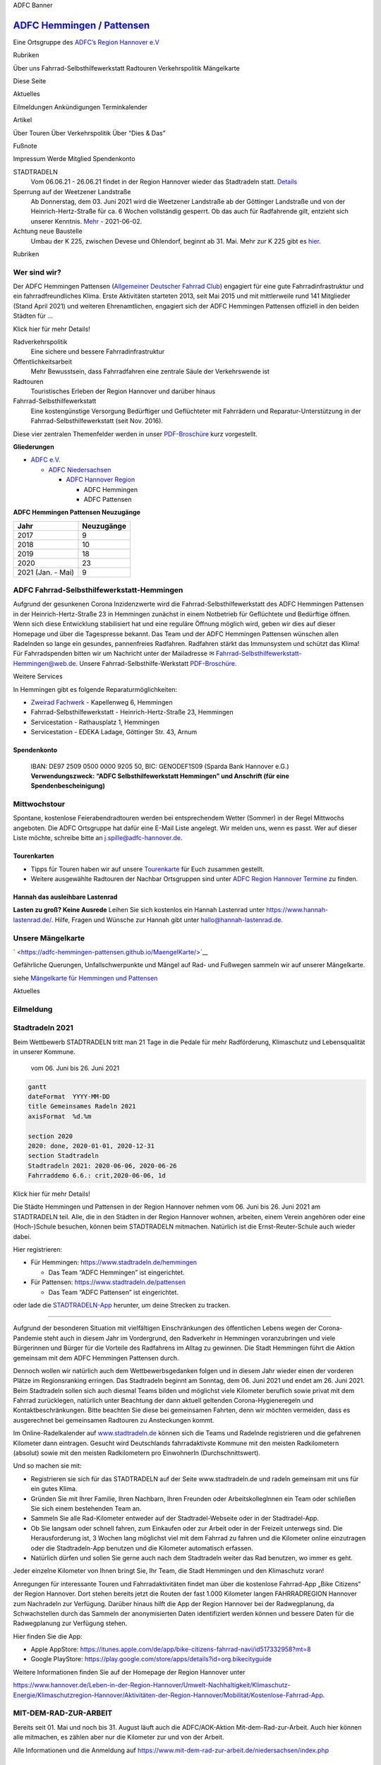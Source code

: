 .. raw:: html

   <script src="https://cdn.jsdelivr.net/npm/mermaid/dist/mermaid.min.js"></script>

.. raw:: html

   <script>mermaid.initialize({startOnLoad:true});</script>

.. raw:: html

   <iframe src="bannerSozi\bannerAnimated.sozi.html" width="100%" height="90" frameBorder="0">

ADFC Banner

.. raw:: html

   </iframe>

`ADFC Hemmingen / Pattensen <https://adfc-hemmingen-pattensen.github.io/>`__
============================================================================

Eine Ortsgruppe des `ADFC’s Region Hannover
e.V <https://hannover-region.adfc.de/>`__

.. raw:: html

   <div id="firstTable">

.. raw:: html

   <table style="width:100%" >

.. raw:: html

   <tbody>

.. raw:: html

   <tr>

.. raw:: html

   <td>

.. raw:: html

   <button style="background-color:#EE7F00; color:#FFFFFF" onclick="location.href=&#39;#rubriken&#39;" type="button">

Rubriken

.. raw:: html

   </button>

.. raw:: html

   </td>

.. raw:: html

   <td>

Über uns Fahrrad-Selbsthilfewerkstatt Radtouren Verkehrspolitik
Mängelkarte

.. raw:: html

   </td>

.. raw:: html

   <td rowspan="4" align="center">

Diese Seite

.. raw:: html

   </td>

.. raw:: html

   </tr>

.. raw:: html

   <tr>

.. raw:: html

   <td>

.. raw:: html

   <button style="background-color:#EE7F00; color:#FFFFFF" onclick="location.href=&#39;#aktuelles&#39;" type="button">

Aktuelles

.. raw:: html

   </button>

.. raw:: html

   </td>

.. raw:: html

   <td>

Eilmeldungen Ankündigungen Terminkalender

.. raw:: html

   </tr>

.. raw:: html

   <tr>

.. raw:: html

   <td>

.. raw:: html

   <button style="background-color:#EE7F00; color:#FFFFFF" onclick="location.href=&#39;#artikel&#39;" type="button">

Artikel

.. raw:: html

   </button>

.. raw:: html

   </td>

.. raw:: html

   <td>

Über Touren Über Verkehrspolitik Über “Dies & Das”

.. raw:: html

   </td>

.. raw:: html

   </tr>

.. raw:: html

   <tr>

.. raw:: html

   <td>

.. raw:: html

   <button style="background-color:#EE7F00; color:#FFFFFF" onclick="location.href=&#39;#footer&#39;" type="button">

Fußnote

.. raw:: html

   </button>

.. raw:: html

   </td>

.. raw:: html

   <td>

Impressum Werde Mitglied Spendenkonto

.. raw:: html

   </td>

.. raw:: html

   </tr>

.. raw:: html

   </tbody>

.. raw:: html

   </table>

.. raw:: html

   </div>

STADTRADELN
   Vom 06.06.21 - 26.06.21 findet in der Region Hannover wieder das
   Stadtradeln statt. `Details <#stadtradeln-2021>`__
Sperrung auf der Weetzener Landstraße
   Ab Donnerstag, dem 03. Juni 2021 wird die Weetzener Landstraße ab der
   Göttinger Landstraße und von der Heinrich-Hertz-Straße für ca. 6
   Wochen vollständig gesperrt. Ob das auch für Radfahrende gilt,
   entzieht sich unserer Kenntnis.
   `Mehr <https://www.stadthemmingen.de/portal/meldungen/sperrung-auf-der-weetzener-landstrasse-907000947-22500.html?rubrik=907000001>`__
   - 2021-06-02.
Achtung neue Baustelle
   Umbau der K 225, zwischen Devese und Ohlendorf, beginnt ab 31. Mai.
   Mehr zur K 225 gibt es
   `hier <#k-225-wird-nach-115-jahren-wieder-feldweg>`__.

.. raw:: html

   <!-- 2021-05-30-Sun -->

.. raw:: html

   <!-- =====================================================================
        Rubriken
        ===================================================================== -->

.. raw:: html

   <table id="rubriken" style="width:100%" border="0" cellspacing="0" cellpadding="0">

.. raw:: html

   <tr>

.. raw:: html

   <td style="background-color:#EE7F00; color:#FFFFFF">

Rubriken

.. raw:: html

   </td>

.. raw:: html

   </tr>

.. raw:: html

   </table>

Wer sind wir?
-------------

Der ADFC Hemmingen Pattensen (`Allgemeiner Deutscher Fahrrad
Club <https://www.adfc.de/>`__) engagiert für eine gute
Fahrradinfrastruktur und ein fahrradfreundliches Klima. Erste
Aktivitäten starteten 2013, seit Mai 2015 und mit mittlerweile rund 141
Mitglieder (Stand April 2021) und weiteren Ehrenamtlichen, engagiert
sich der ADFC Hemmingen Pattensen offiziell in den beiden Städten für …

.. raw:: html

   <details>

.. raw:: html

   <summary>

Klick hier für mehr Details!

.. raw:: html

   </summary>

Radverkehrspolitik
   Eine sichere und bessere Fahrradinfrastruktur
Öffentlichkeitsarbeit
   Mehr Bewusstsein, dass Fahrradfahren eine zentrale Säule der
   Verkehrswende ist
Radtouren
   Touristisches Erleben der Region Hannover und darüber hinaus
Fahrrad-Selbsthilfewerkstatt
   Eine kostengünstige Versorgung Bedürftiger und Geflüchteter mit
   Fahrrädern und Reparatur-Unterstützung in der
   Fahrrad-Selbsthilfewerkstatt (seit Nov. 2016).

Diese vier zentralen Themenfelder werden in unser
`PDF-Broschüre <pdf\190117%20ADFC%20Hemmingen-Pattensen%20Profil.pdf>`__
kurz vorgestellt.

**Gliederungen**

-  `ADFC e.V. <https://www.adfc.de/>`__

   -  `ADFC Niedersachsen <https://www.adfc-niedersachsen.de/>`__

      -  `ADFC Hannover Region <https://hannover-region.adfc.de/>`__

         -  ADFC Hemmingen
         -  ADFC Pattensen

**ADFC Hemmingen Pattensen Neuzugänge**

================= ==========
Jahr              Neuzugänge
================= ==========
2017              9
2018              10
2019              18
2020              23
2021 (Jan. - Mai) 9
================= ==========

.. raw:: html

   </details>

ADFC Fahrrad-Selbsthilfewerkstatt-Hemmingen
-------------------------------------------

.. raw:: html

   <!-- **Die Fahrrad-Selbsthilfe-Werkstatt (FSW)** des ADFC Hemmingen/Pattensen in der Heinrich-Hertz-Straße 23 in Hemmingen hat jeden **Dienstag von 17:30 bis 19:00** geöffnet.-->

Aufgrund der gesunkenen Corona Inzidenzwerte wird die
Fahrrad-Selbsthilfewerkstatt des ADFC Hemmingen Pattensen in der
Heinrich-Hertz-Straße 23 in Hemmingen zunächst in einem Notbetrieb für
Geflüchtete und Bedürftige öffnen. Wenn sich diese Entwicklung
stabilisiert hat und eine reguläre Öffnung möglich wird, geben wir dies
auf dieser Homepage und über die Tagespresse bekannt. Das Team und der
ADFC Hemmingen Pattensen wünschen allen Radelnden so lange ein gesundes,
pannenfreies Radfahren. Radfahren stärkt das Immunsystem und schützt das
Klima! Für Fahrradspenden bitten wir um Nachricht unter der Mailadresse
✉ Fahrrad-Selbsthilfewerkstatt-Hemmingen@web.de. Unsere
Fahrrad-Selbsthilfe-Werkstatt
`PDF-Broschüre <pdf\191017%20ADFC%20Fahrrad-Selbsthilfe-Werkstatt%20Hemmingen.pdf>`__.

.. raw:: html

   <details>

.. raw:: html

   <summary>

Weitere Services

.. raw:: html

   </summary>

In Hemmingen gibt es folgende Reparaturmöglichkeiten:

-  `Zweirad Fachwerk <https://www.zweirad-fachwerk.de/>`__ - Kapellenweg
   6, Hemmingen
-  Fahrrad-Selbsthilfewerkstatt - Heinrich-Hertz-Straße 23, Hemmingen
-  Servicestation - Rathausplatz 1, Hemmingen
-  Servicestation - EDEKA Ladage, Göttinger Str. 43, Arnum

Spendenkonto
~~~~~~~~~~~~

   IBAN: DE97 2509 0500 0000 9205 50, BIC: GENODEF1S09 (Sparda Bank
   Hannover e.G.) **Verwendungszweck: “ADFC Selbsthilfewerkstatt
   Hemmingen” und Anschrift (für eine Spendenbescheinigung)**

.. raw:: html

   </details>

Mittwochstour
-------------

Spontane, kostenlose Feierabendradtouren werden bei entsprechendem
Wetter (Sommer) in der Regel Mittwochs angeboten. Die ADFC Ortsgruppe
hat dafür eine E-Mail Liste angelegt. Wir melden uns, wenn es passt. Wer
auf dieser Liste möchte, schreibe bitte an j.spille@adfc-hannover.de.

Tourenkarten
~~~~~~~~~~~~

-  Tipps für Touren haben wir auf unsere
   `Tourenkarte <http://adfc-hemmingen-pattensen.github.io/Touren/>`__
   für Euch zusammen gestellt.
-  Weitere ausgewählte Radtouren der Nachbar Ortsgruppen sind unter
   `ADFC Region Hannover
   Termine <https://www.adfc-hannover.de/termine/>`__ zu finden.

Hannah das ausleihbare Lastenrad
~~~~~~~~~~~~~~~~~~~~~~~~~~~~~~~~

**Lasten zu groß? Keine Ausrede** Leihen Sie sich kostenlos ein Hannah
Lastenrad unter https://www.hannah-lastenrad.de/. Hilfe, Fragen und
Wünsche zur Hannah gibt unter hallo@hannah-lastenrad.de.

Unsere Mängelkarte
------------------

` <https://adfc-hemmingen-pattensen.github.io/MaengelKarte/>`__

Gefährliche Querungen, Unfallschwerpunkte und Mängel auf Rad- und
Fußwegen sammeln wir auf unserer Mängelkarte.

siehe `Mängelkarte für Hemmingen und
Pattensen <https://adfc-hemmingen-pattensen.github.io/MaengelKarte/>`__

.. container::

.. raw:: html

   <!-- =====================================================================
        Aktuelles
        ===================================================================== -->

.. raw:: html

   <table id="aktuelles" style="width:100%" border="0" cellspacing="0" cellpadding="0">

.. raw:: html

   <tr>

.. raw:: html

   <td style="background-color:#EE7F00; color:#FFFFFF">

Aktuelles

.. raw:: html

   </td>

.. raw:: html

   </tr>

.. raw:: html

   </table>

Eilmeldung
----------

.. container:: holder

   .. raw:: html

      <iframe width="100%" height="100%" src="https://hackmd.io/U-6kWHTpRAyp9glY_QNyKg?view&quot;" frameborder="1">

   .. raw:: html

      </iframe>

   .. container::

   .. container::

Stadtradeln 2021
----------------

.. image:: https://i.imgur.com/yj8BefA.jpg

Beim Wettbewerb STADTRADELN tritt man 21 Tage in die Pedale für mehr
Radförderung, Klimaschutz und Lebensqualität in unserer Kommune.

   vom 06. Juni bis 26. Juni 2021

.. code:: mermaid

   gantt
   dateFormat  YYYY-MM-DD
   title Gemeinsames Radeln 2021
   axisFormat  %d.%m

   section 2020
   2020: done, 2020-01-01, 2020-12-31
   section Stadtradeln
   Stadtradeln 2021: 2020-06-06, 2020-06-26
   Fahrraddemo 6.6.: crit,2020-06-06, 1d 

.. raw:: html

   <details>

.. raw:: html

   <summary>

Klick hier für mehr Details!

.. raw:: html

   </summary>

Die Städte Hemmingen und Pattensen in der Region Hannover nehmen vom 06.
Juni bis 26. Juni 2021 am STADTRADELN teil. Alle, die in den Städten in
der Region Hannover wohnen, arbeiten, einem Verein angehören oder eine
(Hoch-)Schule besuchen, können beim STADTRADELN mitmachen. Natürlich ist
die Ernst-Reuter-Schule auch wieder dabei.

Hier registrieren:

-  Für Hemmingen: https://www.stadtradeln.de/hemmingen

   -  Das Team “ADFC Hemmingen” ist eingerichtet.

-  Für Pattensen: https://www.stadtradeln.de/pattensen

   -  Das Team “ADFC Pattensen” ist eingerichtet.

oder lade die `STADTRADELN-App <https://www.stadtradeln.de/app>`__
herunter, um deine Strecken zu tracken.

--------------

Aufgrund der besonderen Situation mit vielfältigen Einschränkungen des
öffentlichen Lebens wegen der Corona-Pandemie steht auch in diesem Jahr
im Vordergrund, den Radverkehr in Hemmingen voranzubringen und viele
Bürgerinnen und Bürger für die Vorteile des Radfahrens im Alltag zu
gewinnen. Die Stadt Hemmingen führt die Aktion gemeinsam mit dem ADFC
Hemmingen Pattensen durch.

Dennoch wollen wir natürlich auch dem Wettbewerbsgedanken folgen und in
diesem Jahr wieder einen der vorderen Plätze im Regionsranking erringen.
Das Stadtradeln beginnt am Sonntag, dem 06. Juni 2021 und endet am 26.
Juni 2021. Beim Stadtradeln sollen sich auch diesmal Teams bilden und
möglichst viele Kilometer beruflich sowie privat mit dem Fahrrad
zurücklegen, natürlich unter Beachtung der dann aktuell geltenden
Corona-Hygieneregeln und Kontaktbeschränkungen. Bitte beachten Sie diese
bei gemeinsamen Fahrten, denn wir möchten vermeiden, dass es
ausgerechnet bei gemeinsamen Radtouren zu Ansteckungen kommt.

Im Online-Radelkalender auf `www.stadtradeln.de <www.stadtradeln.de>`__
können sich die Teams und Radelnde registrieren und die gefahrenen
Kilometer dann eintragen. Gesucht wird Deutschlands fahrradaktivste
Kommune mit den meisten Radkilometern (absolut) sowie mit den meisten
Radkilometern pro EinwohnerIn (Durchschnittswert).

Und so machen sie mit:

-  Registrieren sie sich für das STADTRADELN auf der Seite
   www.stadtradeln.de und radeln gemeinsam mit uns für ein gutes Klima.
-  Gründen Sie mit Ihrer Familie, Ihren Nachbarn, Ihren Freunden oder
   ArbeitskollegInnen ein Team oder schließen Sie sich einem bestehenden
   Team an.
-  Sammeln Sie alle Rad-Kilometer entweder auf der Stadtradel-Webseite
   oder in der Stadtradel-App.
-  Ob Sie langsam oder schnell fahren, zum Einkaufen oder zur Arbeit
   oder in der Freizeit unterwegs sind. Die Herausforderung ist, 3
   Wochen lang möglichst viel mit dem Fahrrad zu fahren und die
   Kilometer online einzutragen oder die Stadtradeln-App benutzen und
   die Kilometer automatisch erfassen.
-  Natürlich dürfen und sollen Sie gerne auch nach dem Stadtradeln
   weiter das Rad benutzen, wo immer es geht.

Jeder einzelne Kilometer von Ihnen bringt Sie, Ihr Team, die Stadt
Hemmingen und den Klimaschutz voran!

Anregungen für interessante Touren und Fahrradaktivitäten findet man
über die kostenlose Fahrrad-App „Bike Citizens“ der Region Hannover.
Dort stehen bereits jetzt die Routen der fast 1.000 Kilometer langen
FAHRRADREGION Hannover zum Nachradeln zur Verfügung. Darüber hinaus
hilft die App der Region Hannover bei der Radwegplanung, da
Schwachstellen durch das Sammeln der anonymisierten Daten identifiziert
werden können und bessere Daten für die Radwegplanung zur Verfügung
stehen.

Hier finden Sie die App:

-  Apple AppStore:
   https://itunes.apple.com/de/app/bike-citizens-fahrrad-navi/id517332958?mt=8
-  Google PlayStore:
   https://play.google.com/store/apps/details?id=org.bikecityguide

Weitere Informationen finden Sie auf der Homepage der Region Hannover
unter

`https://www.hannover.de/Leben-in-der-Region-Hannover/Umwelt-Nachhaltigkeit/Klimaschutz-Energie/Klimaschutzregion-Hannover/Aktivitäten-der-Region-Hannover/Mobilität/Kostenlose-Fahrrad-App <https://www.hannover.de/Leben-in-der-Region-Hannover/Umwelt-Nachhaltigkeit/Klimaschutz-Energie/Klimaschutzregion-Hannover/Aktivitäten-der-Region-Hannover/Mobilität/Kostenlose-Fahrrad-App>`__.

.. raw:: html

   </details>

MIT-DEM-RAD-ZUR-ARBEIT
----------------------

Bereits seit 01. Mai und noch bis 31. August läuft auch die
ADFC/AOK-Aktion Mit-dem-Rad-zur-Arbeit. Auch hier können alle mitmachen,
es zählen aber nur die Kilometer zur und von der Arbeit.

Alle Informationen und die Anmeldung auf
https://www.mit-dem-rad-zur-arbeit.de/niedersachsen/index.php

Ein Jahr zum Einstiegspreis
---------------------------

| Aktuell erhalten Sie für begrenzte Zeit unsere Jahresmitgliedschaft
  für nur 19,50 € (regulär 56 €) im ersten Jahr!
| Hier geht es zur
  `Anmeldung <https://www.adfc.de/sei-dabei/einstiegsmitgliedschaft>`__.

.. raw:: html

   <details>

.. raw:: html

   <summary>

Klick hier für mehr Details!

.. raw:: html

   </summary>

Sie erhalten das komplette Vorteilpaket inklusive Pannenhilfe,
Haftpflicht/Rechtsschutz und Radwelt-Magazin für 12 Monate. Das Angebot
gilt auch für Familien- und Haushaltsmitgliedschaften (regulär 68 €).
Voraussetzung für Familien- und Haushaltsmitgliedschaften ist ein
gemeinsamer Wohnsitz. Die Mitgliedschaft wird unbefristet abgeschlossen,
ist aber jederzeit ohne Frist zum Ende des laufenden Beitragsjahres
kündbar.

Mit Ihrer Mitgliedschaft unterstützen Sie den ADFC in ganz Deutschland -
für lebenswerte Städte und eine echte Verkehrswende mit dem Fahrrad im
Mittelpunkt.

.. raw:: html

   </details>

Termine
-------

.. raw:: html

   <p>

**Vollbildanzeige** - Ein Service von `Teamup Solutions AG in
Zurich <https://www.teamup.com/>`__

.. raw:: html

   </p>

.. container:: holder

   .. raw:: html

      <iframe width="100%" height="100%" src="https://teamup.com/ksju1rrabvbvttzec9" frameborder="1">

   .. raw:: html

      </iframe>

.. raw:: html

   <!-- =====================================================================
        Artikel
        ===================================================================== -->

.. raw:: html

   <table id="artikel" style="width:100%" border="0" cellspacing="0" cellpadding="0">

.. raw:: html

   <tr>

.. raw:: html

   <td style="background-color:#EE7F00; color:#FFFFFF">

Artikel

.. raw:: html

   </td>

.. raw:: html

   </tr>

.. raw:: html

   </table>

..

   Hier kommt eine kurze Übersicht der Themen, die uns in letzter Zeit
   beschäftigt haben. Solltet Ihr Euch zusätzliche Inhalte wünschen,
   oder wollt Ihr Lob oder Verbesserungspotential loswerden, dann freuen
   wir uns über einen kurzen Kommentar an j.spille@adfc-hannover.de.

Technische Sachbearbeitung für Planung von Radverkehrsanlagen (m/w/d)
---------------------------------------------------------------------

.. raw:: html

   <!-- 29. Mai 2021 bis Bewerbungsfrist: 20.06.2021 -->

Die Entwicklung der Radverkehrsanlagen liegt Ihnen am Herzen und Sie
möchten einen großen Beitrag für die Allgemeinheit der Stadt Langenhagen
leisten? Dann bewerben Sie sich gerne in Langenhagen!

Infos unter
`www.arbeiten-in-langenhagen.de <https://www.arbeiten-in-langenhagen.de/bewerbung/beschreibung-900000235-30890.html>`__.
Bewerbungsfrist: 20.06.2021.

Tour de Verkehrswende – wir bringen Paris nach Berlin
-----------------------------------------------------

.. raw:: html

   <!-- 29. Mai 2021  -->

..

   In 11 Etappen mit dem Rad durch Deutschland

Vom 22. August bis zum 2. September zeigen Aktivist*innen von Changing
Cities mit einer Fahrraddemo von Essen nach Berlin, dass die
Verkehrswende möglich und machbar ist. Als Teil der bundesweiten
Protestaktion Ohne Kerosin nach Berlin werden Hunderte von
Radfahrer*innen in Deutschland unterwegs sein.

.. raw:: html

   <details>

.. raw:: html

   <summary>

Klick hier für mehr Details!

.. raw:: html

   </summary>

Pünktlich zum Bundestagswahlkampf 2021 fahren wir in 11 Etappen mit dem
Rad nach Berlin und setzen die Themen Mobilität und Klimaschutz auf die
bundespolitische Agenda. Die „Tour de Verkehrswende“ fährt unter dem
Motto „Wir bringen Paris nach Berlin“, denn die Politik der pariser
Bürgermeisterin Anne Hidalgo zeigt: Die klima- und menschenfreundliche
Verkehrswende ist politisch möglich und praktisch umsetzbar. Seit 2014
wird die französische Hauptstadt in großen Teilen nachhaltig
umgestaltet. Um die Feinstaub- und Lärmbelastung zu reduzieren und die
Lebensqualität der Menschen zu verbessern, wird der Ausbau von Fuß- und
Radwegen deutlich vorangetrieben und große Bereiche des Zentrums für
Menschen geöffnet und für den Autoverkehr gesperrt.

„Auch für deutsche Städte und Gemeinden fordern wir einen solchen
Strukturwandel in der Mobilitätspolitik. Weil die Zukunft dem Fuß- und
Radverkehr sowie dem ÖPNV gehört. Denn auch in Deutschland gilt: Mit dem
Fahrrad lassen sich Wahlen gewinnen,” sagt Ragnhild Sørensen von
Changing Cities.

Die Forderungen der #TourDeVerkehrswende an die nächste Bundesregierung

1) Vorrang des Umweltverbundes: Grundlegende Flächenumverteilung mit
   Ausbau des ÖPNV und des bundesweiten Fuß- und Radverkehrsnetzes
2) Klare, konsequente und sofortige Maßnahmen zur deutlichen Reduktion
   des motorisierten Individualverkehrs (MIV). Ziel: Halbierung der Kfz
   bis 2030.
3) Sofortiger und konsequenter Abbau der finanziellen und gesetzlichen
   Privilegien für den MIV
4) Moratorium für den Bundesverkehrswegeplan

Die 600 km lange Tour trägt die Pariser Botschaft auch durch Städte, die
Fuß- und Radentscheide auf die Beine gestellt haben. Entlang der Strecke
gibt es Treffen mit Initiativen, Organisationen, und Politiker*innen,
denen eine klimaverträgliche Verkehrswende ein Anliegen ist. Im Fokus
steht der Austausch mit Menschen, die von den Fehlern und Versäumnissen
der Verkehrspolitik am stärksten betroffen sind. An den Etappenzielen
werden gemeinsam mit Unterstützer*innen Aktionen zur Klima- und
Verkehrswende stattfinden.

Aufgrund der Pandemie-Lage wird es ein umfassendes Hygienekonzept geben.
Alle Veranstaltungen, sowie Übernachtungen finden draußen und mit
Abstand und Maske statt.

::

   ROUTE

   Die Etappen der #TourDeVerkehrswende im August 2021:
   22.8. Essen – Marl – Haltern am See (40 km)
   23.8. Haltern am See – Dülmen – Münster (45 km)
   24.8. Münster – Bielefeld (75 km)
   25.8. Bielefeld – Rinteln (50 km)
   26.8. Rinteln – Hannover (60 km)
   28.8. Hannover – Braunschweig (70 km)
   29.8. Braunschweig – Helmstedt (40 km)
   30.8. Helmstedt – Magdeburg (50 km)
   31.8. Magdeburg – Brandenburg an der Havel (85 km)
   1.9. Brandenburg an der Havel – Werder – Potsdam (65 km)
   2.9. Potsdam – Berlin (35 km)

.. raw:: html

   </details>

Fahrradhelm
-----------

**Tragen Sie grundsätzlich einen Helm**, wenn sie im Straßenverkehr
fahren?

Besser ist es. Eine Untersuchung der Deutschen Gesellschaft für
Unfallchirurgie ergab 2017, dass es bei rund 25 Prozent aller
Fahrradunfälle Kopfverletzungen gibt.

Verkehrsrecht für Radfahrende |image1|
--------------------------------------

Das Fahrrad ist ein Fahrzeug – und Radfahrende sind Fahrzeugführende mit
allen Rechten und Pflichten. Deshalb gelten zunächst die allgemeinen
Regeln für den Fahrzeugverkehr. Auf diese Regeln geht der folgende
Beitrag nur ein, wenn sie besondere Bedeutung für Radfahrende haben.
Außerdem enthält die Straßenverkehrs-Ordnung (StVO) Vorschriften
speziell für den Radverkehr. Um diese Vorschriften, ihre Beachtung und
mögliche Konflikte soll es hier vor allem gehen.

`Verkehrsrecht_fuer_Radfahrende als
PDF <pdf/Verkehrsrecht_fuer_Radfahrende_6.20-1.pdf>`__

Video zum neuen Verkehrsrecht
~~~~~~~~~~~~~~~~~~~~~~~~~~~~~

ARD hr-Fernsehen `Sicherheit auf Radwegen - was bringen die neuen
Regeln <https://www.ardmediathek.de/ard/video/alles-wissen/sicherheit-auf-radwegen-was-bringen-die-neuen-regeln/hr-fernsehen/Y3JpZDovL2hyLW9ubGluZS8xMDg2MDY/>`__

Sei kein Geisterradler
----------------------

.. image:: img/geisterradler.png

Nach einer Studie der Bundesanstalt für Straßenwesen (BASt 2015) fahren
bis zu 20 % der Rad fahrenden auf Radwegen entgegen der vorgesehenen
Fahrtrichtung. Dieses sogenannte „Geisterradeln“, also das regelwidrige
Linksfahren, gehört zu den Hauptursachen der Unfälle, die durch den
Radverkehr selbst verursacht werden.

https://www.geisterradeln.de/

Stärkung des Radverkehrs
------------------------

.. raw:: html

   <!-- 2019-08-15-Do.-->

StVO Novelle. Das Bundesministerium für Verkehr und digitale
Infrastruktur plant eine `Stärkung des
Radverkehrs <https://www.bmvi.de/SharedDocs/DE/Artikel/StV/stvo-novelle.html>`__.

Unter anderem: Mindestüberholabstand, Einschränkungen für
rechtsabbiegende Kraftfahrzeuge, Haltverbot auf Schutzstreifen,
Klarstellung zum Nebeneinanderfahren, …

.. raw:: html

   <details>

.. raw:: html

   <summary>

**Klick hier für 12 Änderungen für Radfahrende!**

.. raw:: html

   </summary>

1.  Mindestüberholabstand für Kfz: Es wird ein **Mindestüberholabstand
    von 1,5 m innerorts und von 2 m außerorts** für das Überholen von zu
    Fuß Gehenden, Radfahrenden und Elektrokleinstfahrzeugführenden durch
    Kraftfahrzeuge **festgeschrieben**. Bisher schreibt die StVO
    lediglich einen „ausreichenden Seitenabstand“ vor.
    Schrittgeschwindigkeit für rechtsabbiegende Kraftfahrzeuge über 3,5
    t

2.  Für rechtsabbiegende Kraftfahrzeuge über 3,5 t soll aus Gründen der
    Verkehrssicherheit innerorts Schrittgeschwindigkeit (7 bis 11 km/h)
    vorgeschrieben werden. Verstöße können künftig mit einem Bußgeld in
    Höhe von 70 Euro sanktioniert werden. Zudem wird ein Punkt im
    Fahreignungsregister eingetragen. Grünpfeil ausschließlich für
    Radfahrer

3.  Mit der StVO-Novelle wird die bestehende Grünpfeilregelung auch auf
    Radfahrer ausgedehnt, die aus einem Radfahrstreifen oder baulich
    angelegten Radweg heraus rechts abbiegen wollen. Außerdem wird ein
    gesonderter Grünpfeil, der allein für Radfahrer gilt, eingeführt.

4.  **Generelles Haltverbot auf Schutzstreifen**: Schutzstreifen für den
    Radverkehr trennen den Rad- und den Autoverkehr mit einer
    gestrichelten weißen Linie (Zeichen 295 der StVO). Autos dürfen dort
    zwar nicht parken, aber bislang noch bis zu drei Minuten halten.
    Dies führt vielfach dazu, dass die Radfahrenden Schutzstreifen nicht
    durchgängig nutzen können, weil ihnen haltende Autos den Weg
    versperren. Deshalb wollen wir dort ein generelles Haltverbot
    einführen. Einrichtung von Fahrradzonen

5.  Analog zu den Tempo 30-Zonen sollen in Zukunft auch Fahrradzonen
    angeordnet werden können. Die Regelung soll sich an den Regeln für
    Fahrradstraßen orientieren: Für den Fahrverkehr gilt eine
    Höchstgeschwindigkeit von 30 km/h. Der Radverkehr darf weder
    gefährdet noch behindert werden. Auch Elektrokleinstfahrzeuge sollen
    hier künftig fahren dürfen.

6.  Klarstellung zum Nebeneinanderfahren von Radfahrenden: **Das
    Nebeneinanderfahren von Radfahrenden ist ausdrücklich erlaubt, wenn
    der Verkehr dadurch nicht behindert wird**. Die bisherige
    Formulierung in der StVO stellt das Hintereinanderfahren in den
    Vordergrund und kann daher missverstanden werden.

7.  Ausweitung des Parkverbots vor Kreuzungen und Einmündungsbereichen:
    Das Parken vor Kreuzungen und Einmündungen soll in einem Abstand von
    bis zu je 8 m von den Schnittpunkten der Fahrbahnkanten oder bis zu
    je 5 m vom Beginn der Eckausrundung verboten werden, wenn ein
    straßenbegleitenderbaulicher Radweg vorhanden ist, der als
    benutzungspflichtig oder mit Radsinnbildgekennzeichnet ist.
    Hierdurch soll die Sicht zwischen Straße und Radweg verbessert und
    dadurch die Sicherheit von Radfahrenden erhöht werden.

8.  Vereinfachung für Lastenfahrräder: Um speziell für Lastenfahrräder
    Parkflächen und Ladezonen vorhalten zu können, führen wir ein
    spezielles Sinnbild „Lastenfahrrad“ ein, das die zuständigen
    Straßenverkehrsbehörden nutzen können.

9.  Verkehrszeichen Radschnellwege: Das Verkehrszeichen „Radschnellweg“
    soll in die StVO aufgenommen werden, um die Kennzeichnung von
    Radschnellwegen auch unabhängig von der Fahrbahnbeschaffenheit wie
    z. B. auf sandigem Untergrund möglich zu machen.

10. | Überholverbot von Radfahrenden: Mit der Einführung eines neuen
      Verkehrszeichens sollen die zuständigen Straßenverkehrsbehörden in
      Zukunft ein Überholverbot von einspurigen Fahrzeugen (u. a.
      Fahrrädern) für mehrspurige Kraftfahrzeuge z. B. an Engstellen
      anordnen können.
    | |Überholverbot von Radfahrenden|

11. Erweiterung der Erprobungsklausel: Die bestehende Klausel für
    zeitlich und örtlich begrenzte Anordnungen zur Erprobung
    verkehrsregelnder oder sichernder Maßnahmen soll künftig unabhängig
    von einer Gefahrenlage Modellversuche ermöglichen, um den
    Handlungsspielraum der zuständigen Straßenverkehrsbehörden zu
    erweitern. Solche Modellversuche sollen im Einvernehmen mit den
    Kommunen angeordnet werden. Damit wird auch die Mitbestimmung der
    Kommunen gestärkt. Eine weitergehende Öffnung des
    Straßenverkehrsrechts für Verkehrsversuche bedarf einer Änderung auf
    Gesetzesebene, die in einem weiteren Schritt im nächsten Jahr
    angegangen werden soll.

12. Vermehrte Öffnung von Einbahnstraßen für Radfahrende in
    Gegenrichtung: Durch die Änderung der Allgemeinen
    Verwaltungsvorschrift zur StVO sollen die zuständigen
    Straßenverkehrsbehörden verstärkt zur Prüfung der
    Öffnungsmöglichkeit von Einbahnstraßen in Gegenrichtung für
    Radfahrende veranlasst und die Zahl der in Gegenrichtung
    freigegebenen Einbahnstraßen dadurch vergrößert werden.

.. raw:: html

   </details>

Unfallorte mit Fahrradbeteiligung in Hemmingen 2019
---------------------------------------------------

.. image:: img\UnfallorteHem2019_c_unfallatlas.statistikportal.de.jpg

Die Grafik zeigt Unfallorte mit Fahrradbeteiligung in Hemmingen 2019 aus
dem Unfallatlas https://www.statistikportal.de/de/karten/unfallatlas.
Nächste Aktualisierung: Juli 2021.

**Aktuell**: Die HAZ hat am 17.05.2021 berichtet, dass im Bereich des
Kommissariats Ronnenberg sich die Zahl der Unfälle mit Radfahrern 2020
verdoppelt hat.

   Zitat: “Auffällig in der jetzt vorgelegten Unfallstatistik ist, dass
   die Zahl der beteiligten Radfahrer sich mehr als verdoppelt hat: von
   68 im Jahr 2019 auf 139. Nur 21 Radler blieben unbeschadet. 93
   verletzten sich leicht, 25 Radfahrer sogar schwer.”

Das PK Ronnenberg umfasst die Gemeinden: Wennigsen, Gehrden, Empelde,
Ronnenberg und Hemmingen Arnum.

Wir drehten am Rad
------------------

EDEKA Minden-Hannover bot im Aktionszeitraum vom 10.05. bis 22.05.2021
ab einem Einkauf von 25€ eine vergünstigte ADFC Mitgliedschaft.

Online-Vorstellung der erarbeiteten Hemminger Alltags-Radrouten
---------------------------------------------------------------

Dienstag, 23. März, von 18.30 Uhr bis ca. 20.00

| **Gesucht waren 2020 - Radwege für Frauen, Männer, Familien,
  Jugendliche**
| *Für all die Fahrräder, Fixies, Anhänger, Lastenräder, Pedelecs…*
| Gefunden wurden die Hemminger Alltagsrouten!!!

Was ist aus den vielen Vorschlägen geworden, die vor einem Jahr im
Bürgersaal zusammengetragen wurden? Der ADFC hat daraus eine
Radwegestruktur ausgearbeitet und in der AG Radverkehr des Stadtrates
vorgestellt.

.. raw:: html

   <details>

.. raw:: html

   <summary>

Klick hier für mehr Details!

.. raw:: html

   </summary>

Dazu gab es unterschiedliche Budget-Vorschläge von der Verwaltung und
vom ADFC für den städtischen Haushalt 2021. In einer
Online-Veranstaltung haben wir diese Alltagsrouten allen Interessierten
vorstellen und das weitere Vorgehen diskutieren. Jetzt ist wieder die
Unterstützung aller Radbegeisterten zur Umsetzung gefragt: Es geht um
die Verkehrswende und in den städtischen Haushaltsberatungen und um das
dazu erforderliche Geld.

Zu userer `Mängelkarte für Hemmingen und
Pattensen <#unsere-mängelkarte>`__ |image2|

.. raw:: html

   </details>

ＡＤＦＣ🚲 Fahrradklima-Test 2020 Ergebnisse
-------------------------------------------

   16.3.2021 https://fahrradklima-test.adfc.de/

Die Fahrradklima-Test 2020 Ergebnisse liegen vor. Zu finden unter
https://fahrradklima-test.adfc.de/ergebnisse.

-  Hannover hat die Note 3.7 und damit Range 2 von 14 mit unter einer
   Ortsgröße > 500.000 Einwohnern.
-  Hemmingen hat auch die Note 3.7 und damit Range 134 von 418 mit unter
   einer Ortsgröße < 20.000 Einwohnern.
-  Pattensen hat die Note 4.1 und damit Range 315 von 418 mit unter
   einer Ortsgröße < 20.000 Einwohnern.

K 225 wird nach 115 Jahren wieder Feldweg
-----------------------------------------

Zum HAZ Artikel vom 2.3.2021.

Nein, es wird kein Feldweg wie vor 115 Jahren. Beim Rückbau handelt es
sich um eine Folgemaßnahme des Baus der B3neu durch die
Straßenbauverwaltung des Landes Niedersachsen. Im Abschnitt zwischen dem
Gertrud-Kochanowski-Weg in Devese und der Zufahrt zum Cafe Webstuhl wird
die K 225 entsprechend des Planfeststellungsbeschlusses für den Bau der
B3neu auf eine Breite von 3 m zurückgebaut. Die verbleibende Fläche wird
nicht entsiegelt, sondern bleibt, wie sie ist. Im Abschnitt von
Ohlendorf bis zum Cafe Webstuhl wir die K 225 auf eine Breite von 4,75 m
zurückgebaut, da hier nicht nur landwirtschaftlicher Verkehr und
Radfahrer und Fußgänger zugelassen sind, sondern auch Anliegerverkehr
zum Cafe Webstuhl, dem dort befindlichen Freizeitparkplatz und dem
Waldkindergarten.

L 389 - Quelle: HAZ Leine 9.3.2021
----------------------------------

Die Landesstraße L 389 zwischen der Wilkenburger Spinne und der Ihmener
Straße in Hiddestorf soll in den nächsten Jahren saniert werden. Die
Stadt Hemmingen plant eine Vereinbarung mit dem Land. Zur
Verkehrsberuhigung soll es in den Arnumer Ortsausfahren Querungshifen
geben. In Wilkenburg könnte der höhengleiche Gehweg zu einem Hochbord
ausgebaut werden. Weiterhin ist ein Umbau der gefährlichen Wilkenburger
Spinne im Gespräch. Der Radweg zwischen der Spinne und Wilkenburg könnte
noch dieses Jahr beginnen. Die Straßensanierung in Hiddestorf ist erst
für 2023 angedacht.

Der ADFC setzt sich dafür ein, dass die AG-Radverkehr an den Planungen
beteiligt wird.

Entlastungsstraße B3 alt
------------------------

   | 12.3.2021
     https://www.stadthemmingen.de/allris/vo020.asp?VOLFDNR=1487
   | 16.3.2021 HAZ Artikel im Hemminger Teil “Stadt will
     Alfred-Bentz-Straße verlängern.”

Die geplante Entlastungsstraße zwischen der B3alt (südlich Glende) und
der Alfred-Bentz-Straße (am Spielplatz) soll, wenn alles gut läuft, auf
der nördlichen Straßenseite einen 3 Meter breiten Zweirichtungsrad- und
Gehweg erhalten.

Touren 2020
-----------

Trotz Corona konnten wir einige Touren anbieten.

.. code:: mermaid

   gantt
   %% Ein spezialformt zum Zeichnen von Zeitachsen

   dateFormat  YYYY-MM-DD
   title Gemeinsames Radeln 2020
   axisFormat  %d.%m

   section Stadtradeln
   Stadradeln 2020:                             done, 2020-07-07, 2020-07-27

   section Touren
   Abend - Benthe, Velber und Ahlem:            2020-08-19, 1d
   Abend - Rethen, Bockemer Holz:               2020-09-02, 1d
   Abend - Ruthe, Sarstedt:                     2020-09-09, 1d
   Tages - Durchs grüne Hannover zum Wietzesee: crit, 2020-09-16, 1d
   Abend - Gehrdener Berg:                      2020-09-29, 1d
   Abend - Ruthe, Sarstedt, Ahrbergen:          2020-10-07, 1d

.. raw:: html

   <details>

.. raw:: html

   <summary>

Unsere Touren 2020! Klick hier

.. raw:: html

   </summary>

Abendtour 5/20 2020-10-07-Mi.
-----------------------------

Die 5. Feierabend-Radtour startete am Mittwoch, dem 07. Oktober mit 11
Radlern bei nicht so schönem Wetter. Über Wilkenburg, Harkenbleck fuhren
wir nach Koldingen, wo wir die Pattenser Radler trafen. Weiter ging es
an den Koldinger Teichen vorbei nach Sarstedt. Am Wehr erreichten wir
den idyllischen Willi-Jädtke-Weg und fuhren weiter nach Ahrbergen
Richtung Giesen. Zurück ging es zu den Giftener Teichen und weiter nach
Schliekum. Von dort fuhren wir bei leichtem Regen durchs Calenberger
Land nach Pattensen und Arnum.

Nach ca. 36 km und 3 Std. erreichten wir Hemmingen.

.. raw:: html

   <details>

.. raw:: html

   <summary>

Klick hier für mehr Details!

.. raw:: html

   </summary>

================ ==========================
Tourenziel       Ruthe, Sarstedt, Ahrbergen
================ ==========================
Datum            2020-10-07-Mi
Tourenrart       Feierabend
Tourenleiter     Helmut, Günther
Start            Hemmingen Rathaus 15:00
Dauer [Stunden]  ca. 3
Teilnehmerzahl   11
Tourenlänge [km] 36
Wetter           zeitweise regnerisch
================ ==========================

.. raw:: html

   </details>

Abendtour 04/20 2020-09-29-Mi.
------------------------------

Die 4. Feierabend-Radtour startete am Mittwoch, dem 29. September mit 14
Radlern. Bei gutem Wetter fuhren wir gen Westen nach Ihme-Roloven,
vorbei an Ronnenberg und weiter nach Gehrden. In Gehrden ging es ein
kurzes Stück steil bergauf, da durfte man schon mal schieben. Oben
angekommen, umrundeten wir den Gehrdener Berg. Nach einer kurzen Rast,
mit sehr guter Fernsicht ging es wieder bergab. Zurück ging es, entlang
der Bahn nach Weetzen. Über Vörie, Ihme Roloven und Devese ging es
zurück nach Hemmingen, das wir nach ca. 3 Std. und 34 km erreichten.

.. raw:: html

   <details>

.. raw:: html

   <summary>

Klick hier für mehr Details!

.. raw:: html

   </summary>

================ =======================
Tourenziel       Gehrdener Berg
================ =======================
Datum            2020-09-29-Mi
Tourenrart       Feierabend
Tourenleiter     Günther
Start            Hemmingen Rathaus 16:00
Dauer [Stunden]  ca. 3
Teilnehmerzahl   14
Tourenlänge [km] 34
Wetter           heiter bis wolkig
================ =======================

.. raw:: html

   </details>

Abendtour 3/20 2020-09-09-Mi.
-----------------------------

Die 3. Feierabend-Radtour startete am Mittwoch, dem 09. September mit 9
Radlern bei nicht so schönem Wetter. Über Wilkenburg, Harkenbleck und
Reden fuhren wir ins Fuchsbachtal. Dort konnten wir die “Arbeit” des
Bibers bestaunen. Weiter ging es nach Koldingen zu den Koldinger
Teichen. In Ruthe erreichten wir die Innerste und fuhren an ihr entlang
bis Sarstedt. Dort legten wir eine kurze Rast ein, bevor wir den Rückweg
antraten. Zurück ging es wieder über Ruthe, vorbei an der
geophysikalischen Versuchsanstalt GEO 600, Koldingen, Harkenbleck nach
Hemmingen. Trotz teilweise leichtem Nieselregen hatten wir eine schöne,
ca. 35 km lange Fahrt.

.. raw:: html

   <details>

.. raw:: html

   <summary>

Klick hier für mehr Details!

.. raw:: html

   </summary>

================ =======================
Tourenziel       Ruthe, Sarstedt
================ =======================
Datum            2020-09-09-Mi
Tourenrart       Feierabend
Tourenleiter     Günther
Start            Hemmingen Rathaus 17:00
Dauer [Stunden]  ca. 3
Teilnehmerzahl   9
Tourenlänge [km] 35
Wetter           zeitweise regnerisch
================ =======================

.. raw:: html

   </details>

Abendtour 2/20 2020-09-02-Mi.
-----------------------------

Die 2. Feierabend-Radtour startete am Mittwoch, dem 02. September mit 11
Radlern bei schönem Wetter. Durch die Leinemasch erreichten wir Rethen
und fuhren auf einem idyllischen Radweg entlang der Bruchriede. Vorbei
am Erbenholz ging es weiter zum Bockemer Holz mit seinen sehr schönen
Waldwegen. Über den Kronsberg ging es zurück nach Laatzen und wieder in
die Leinemasch. Nach einem kurzweiligen Stop im Laatzener Grasdachhaus
fuhren wir weiter und erreichten nach ca. 3 Stunden flotter und schöner
Fahrt und ca. 32 km Hemmingen.

.. raw:: html

   <details>

.. raw:: html

   <summary>

Klick hier für mehr Details!

.. raw:: html

   </summary>

================ =======================
Tourenziel       Rethen, Bockemer Holz
================ =======================
Datum            2020-09-02-Mi
Tourenrart       Feierabend
Tourenleiter     Günther
Start            Hemmingen Rathaus 17:00
Dauer [Stunden]  ca. 3
Teilnehmerzahl   11
Tourenlänge [km] 32
Wetter           heiter bis wolkig
================ =======================

.. raw:: html

   </details>

Abendtour 1/20 2020-08-19-Mi.
-----------------------------

Die 1. Feierabend-Radtour startete am Mittwoch, dem 19. August mit 9
Radlern bei gutem Wetter, und führte streckenweise über den Grünen Ring.
Wir überquerten die neue B3 und fuhren durch Wettbergen nach Empelde.
Mit einer leichten Steigung ging es zum Benther Berg. Von dort radelten
wir weiter, direkt am Wald entlang, bis nach Velber und weiter zu der
Gedenkstätte nach Ahlem. Danach erreichten wir den Mittellandkanal und
fuhren weiter am Stichkanal entlang. An der Wasserkunst vorbei
erreichten wir die Ihme und gelangten zu den Ricklinger Teichen. Nach
ca. 2 1/2 Stunden und 32 km kamen wir gut gelaunt in Hemmingen an. Die
Tour beendeten wir in einem Biergarten.

.. raw:: html

   <details>

.. raw:: html

   <summary>

Klick hier für mehr Details!

.. raw:: html

   </summary>

================ ========================
Tourenziel       Benthe, Velber und Ahlem
================ ========================
Datum            2020-08-19-Mi
Tourenrart       Feierabend
Tourenleiter     Günther
Start            Hemmingen Rathaus 18:00
Dauer [Stunden]  ca. 2 1/2
Teilnehmerzahl   9
Tourenlänge [km] 32
Wetter           heiter bis wolkig
================ ========================

.. raw:: html

   </details>

Tagestour 2020
--------------

Die Tour durchs grüne Hannover zum Wietzesee startete bei herrlichem
Wetter am Rathausplatz in Hemmingen und führte uns durchs Ricklinger
Holz zu den Ricklinger Seen. An der Ihme fuhren wir entlang bis zur
Einmündung der Leine.

Von dort geht es in den Herrenhauser Garten zum Leibnitztempel. Am
Berggarten vorbei fuhren wir weiter auf dem Julius-Trip-Ring, den wir in
der List Richtung Norden verliessen. Den Mittellandkanal überquerten wir
beim Lister Bad und erreichten den Silbersee. An der Pferderennbahn Neue
Bult vorbei kamen wir an die Wietze und wenig später zum Hufeisensee.
Der Biergarten und der Sandstrand luden zum Picknick ein. Nach einer
kurzweiligen Pause fuhren wir weiter zum Wietzesee, nach Hainhaus und
durch einen Golfplatz. Kurz vor dem Waldkater verliessen wir die Wietze
und bogen nach Osten Richtung Isernhagen ab. Durch die Felder der
Isernhagener Bauernschaften mit einer kurzen Steigung ging es weiter bis
nach Altwarmbüchen. Am Altwarmbüchener See hatten wir uns die 2. Pause
verdient. Anschließend ging es durchs Misburger Holz zum
Mittellandkanal. Nach einer kurzen Fahrt am Kanal entlang bogen wir ab
und fuhren durch eine Kleingartenkolonie, vorbei am Annateich und
erreichen den Hermann-Löns-Park mit der Alten Mühle. Zurück ging es
wieder vorbei am Maschsee und den Ricklinger Teichen. Nach einer sehr
schönen Fahrt, auf guten, schattigen Wegen kamen wir gut gelaunt in
Hemmingen an, nach ca. 6 1/2 Stunden und 65 km.

.. raw:: html

   <details>

.. raw:: html

   <summary>

Klick hier für mehr Details!

.. raw:: html

   </summary>

================ ===================================
Tourenziel       Durchs grüne Hannover zum Wietzesee
================ ===================================
Datum            16.09.2020
Tourenrart       Feierabend
Tourenleiter     Günther
Start            Hemmingen Rathausplatz 11:00
Dauer [Stunden]  ca. 6 - 7 Std
Teilnehmerzahl   9
Tourenlänge [km] 65
Wetter           25° Sonne + Wolken
================ ===================================

.. raw:: html

   </details>

.. raw:: html

   </details>

Radwegeführung Stadtbahnbaustelle
---------------------------------

Beschwerden bitte direkt am Infrastrukturgesellschaft (Infra),
*Bürgersprechstunden: mittwochs, 15 bis 17 Uhr* im Büro Göttinger
Landstraße 44 (neben Volksbank) in Hemmingen-Westerfeld melden.

-  Info: https://www.infra-hannover.de/hemmingenwesterfeld/
-  Email: https://www.infra-hannover.de/kontakt/

.. raw:: html

   <details>

.. raw:: html

   <summary>

Klick hier für mehr Details!

.. raw:: html

   </summary>

.. image:: https://i.imgur.com/uFiSpSh.png

.. raw:: html

   </details>

Was war sonst noch?
-------------------

Mehr aus der `Vergangenheit <waswar.html>`__.

.. raw:: html

   <!-- =====================================================================
        Fußnote
        ===================================================================== -->

.. raw:: html

   <table id="footer" style="width:100%" border="0" cellspacing="0" cellpadding="0">

.. raw:: html

   <tr>

.. raw:: html

   <td style="background-color:#EE7F00; color:#FFFFFF">

Fußnote

.. raw:: html

   </td>

.. raw:: html

   </tr>

.. raw:: html

   </table>

Impressum
---------

Kontakt
~~~~~~~

Für die Ortsgruppe **Jens Spille**

   E-Mail: j.spille@adfc-hannover.de

Für die ADFC Region Hannover **Geschäftsstelle**:

   ADFC Allgemeiner Deutscher Fahrrad-Club / Region Hannover e.V.

..

   Geschäftsstelle Hausmannstr. 9-10 30159 Hannover Tel.: (0511)
   16403-12

   | Donnerstags 11:00 - 14:00 Uhr und 15:00 - 18:00 Uhr
   | Samstags 11:00 - 14:00 Uhr (erstmal bis Ende August 2021) - Stand
     2.6.2021

Sprecherteam
~~~~~~~~~~~~

Das Sprecherteam wurde auf der Mitgliederversammlung 2020 am 29. Januar
2020 für zwei Jahre gewählt.

========= ================
Aufgabe   Name
========= ================
Sprecher  Jens Spille
Vertreter Günther Kleinod
Vertreter Michael Maier
Vertreter Joachim Amtsfeld
========= ================

Mitgliedsschaft
~~~~~~~~~~~~~~~

Mitglied werden kann man
`hier <https://www.adfc.de/sei-dabei/mitglied-werden>`__

Konto
~~~~~

   IBAN: DE97 2509 0500 0000 9205 50, BIC: GENODEF1S09 (Sparda Bank
   Hannover e.G.) **Verwendungszweck: “ADFC Selbsthilfewerkstatt
   Hemmingen” und Anschrift (für eine Spendenbescheinigung)**

Mit fahrradfreundlichen Grüßen, die ADFC Ortsgruppe Hemmingen/Pattensen.

Datenschutz
~~~~~~~~~~~

`Datenschutzerklärung <pdf\Datenschutzerklaerung_ADFC_2018-1-KV.pdf>`__

Letzte Aktualisierung
~~~~~~~~~~~~~~~~~~~~~

-  11.06.2021_20:58

.. |image1| image:: img/adfc_cycle_10_pin.png
.. |Überholverbot von Radfahrenden| image:: img\stvo-novelle-8-ueberholfverbot-radfahrer.jpg
.. |image2| image:: img/MaengelKarte.png
   :target: https://adfc-hemmingen-pattensen.github.io/MaengelKarte/
